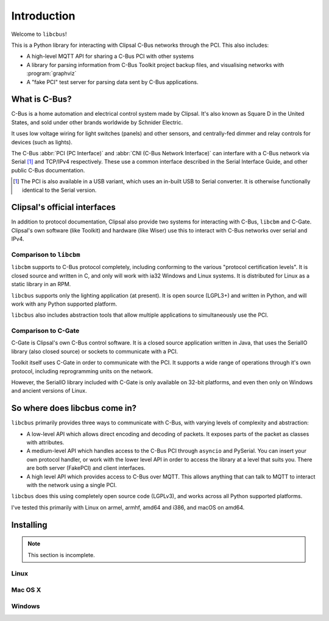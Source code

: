 ************
Introduction
************

Welcome to ``libcbus``!

This is a Python library for interacting with Clipsal C-Bus networks through the PCI.  This also
includes:

* A high-level MQTT API for sharing a C-Bus PCI with other systems
* A library for parsing information from C-Bus Toolkit project backup files, and visualising
  networks with :program:`graphviz`
* A "fake PCI" test server for parsing data sent by C-Bus applications.

What is C-Bus?
==============

C-Bus is a home automation and electrical control system made by Clipsal. It's also known as Square
D in the United States, and sold under other brands worldwide by Schnider Electric.

It uses low voltage wiring for light switches (panels) and other sensors, and centrally-fed dimmer
and relay controls for devices (such as lights).

The C-Bus :abbr:`PCI (PC Interface)` and :abbr:`CNI (C-Bus Network Interface)` can interfare with
a C-Bus network via Serial [#f1]_ and TCP/IPv4 respectively.  These use a common interface described in
the Serial Interface Guide, and other public C-Bus documentation.

.. [#f1] The PCI is also available in a USB variant, which uses an in-built USB to Serial converter.
         It is otherwise functionally identical to the Serial version.

Clipsal's official interfaces
=============================

In addition to protocol documentation, Clipsal also provide two systems for interacting with C-Bus,
``libcbm`` and C-Gate. Clipsal's own software (like Toolkit) and hardware (like Wiser) use this to
interact with C-Bus networks over serial and IPv4.

Comparison to ``libcbm``
------------------------

``libcbm`` supports to C-Bus protocol completely, including conforming to the various "protocol
certification levels". It is closed source and written in C, and only will work with ia32 Windows
and Linux systems. It is distributed for Linux as a static library in an RPM.

``libcbus`` supports only the lighting application (at present).  It is open source (LGPL3+) and
written in Python, and will work with any Python supported platform.

``libcbus`` also includes abstraction tools that allow multiple applications to simultaneously use
the PCI.

Comparison to C-Gate
--------------------

C-Gate is Clipsal's own C-Bus control software. It is a closed source application written in Java,
that uses the SerialIO library (also closed source) or sockets to communicate with a PCI.

Toolkit itself uses C-Gate in order to communicate with the PCI. It supports a wide range of
operations through it's own protocol, including reprogramming units on the network.

However, the SerialIO library included with C-Gate is only available on 32-bit platforms, and even
then only on Windows and ancient versions of Linux.

So where does libcbus come in?
==============================

``libcbus`` primarily provides three ways to communicate with C-Bus, with varying levels of
complexity and abstraction:

* A low-level API which allows direct encoding and decoding of packets. It exposes parts of the
  packet as classes with attributes.

* A medium-level API which handles access to the C-Bus PCI through ``asyncio`` and PySerial. You
  can insert your own protocol handler, or work with the lower level API in order to access the
  library at a level that suits you. There are both server (FakePCI) and client interfaces.

* A high level API which provides access to C-Bus over MQTT. This allows anything that can talk to
  MQTT to interact with the network using a single PCI.
 
``libcbus`` does this using completely open source code (LGPLv3), and works across all Python
supported platforms.

I've tested this primarily with Linux on armel, armhf, amd64 and i386, and macOS on amd64.


Installing
==========

.. note::

	This section is incomplete.

Linux
-----



Mac OS X
--------

Windows
-------
